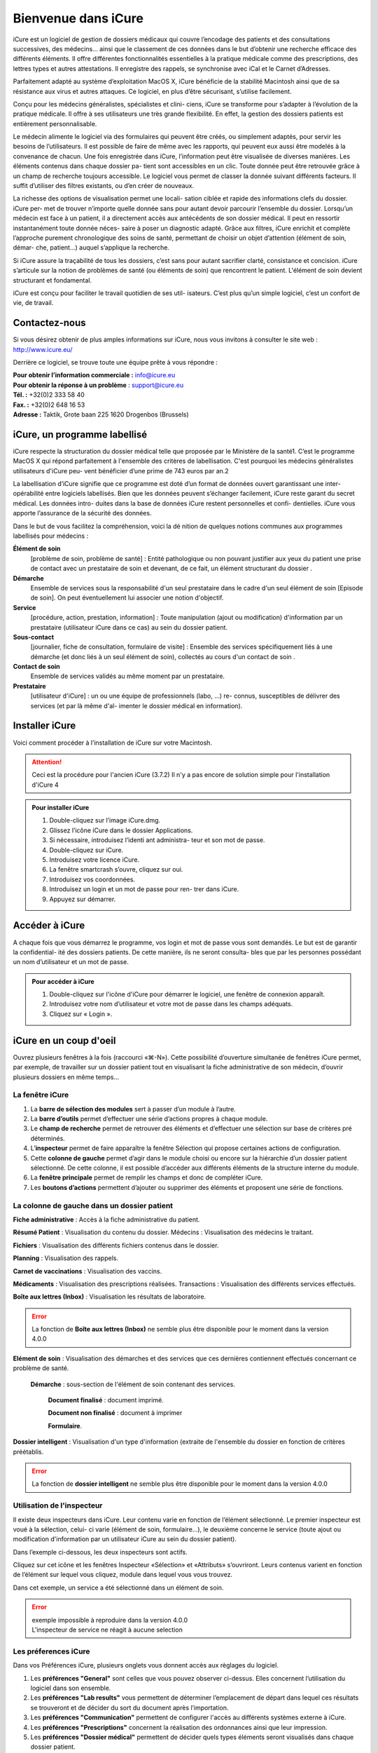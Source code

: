 ********************
Bienvenue dans iCure
********************

iCure est un logiciel de gestion de dossiers médicaux qui couvre l’encodage des patients et des consultations successives, des médecins... ainsi que le classement de ces données dans le but d’obtenir une recherche efficace des différents éléments. Il offre différentes fonctionnalités essentielles à la pratique médicale comme des prescriptions, des lettres types et autres attestations. Il enregistre des rappels, se synchronise avec iCal et le Carnet d’Adresses.

Parfaitement adapté au système d’exploitation MacOS X, iCure bénéficie de la stabilité Macintosh ainsi que de sa résistance aux virus et autres attaques. Ce logiciel, en plus d’être sécurisant, s’utilise facilement.

Conçu pour les médecins généralistes, spécialistes et clini- ciens, iCure se transforme pour s’adapter à l’évolution de la pratique médicale. Il offre à ses utilisateurs une très grande flexibilité. En effet, la gestion des dossiers patients est entièrement personnalisable.

Le médecin alimente le logiciel via des formulaires qui peuvent être créés, ou simplement adaptés, pour servir les besoins de l’utilisateurs. Il est possible de faire de même avec les rapports, qui peuvent eux aussi être modelés à la convenance de chacun. Une fois enregistrée dans iCure, l’information peut être visualisée de diverses manières. Les éléments contenus dans chaque dossier pa- tient sont accessibles en un clic. Toute donnée peut être retrouvée grâce à un champ de recherche toujours accessible. Le logiciel vous permet de classer la donnée suivant différents facteurs. Il suffit d’utiliser des filtres existants, ou d’en créer de nouveaux.

La richesse des options de visualisation permet une locali- sation ciblée et rapide des informations clefs du dossier. iCure per- met de trouver n’importe quelle donnée sans pour autant devoir parcourir l’ensemble du dossier. Lorsqu’un médecin est face à un patient, il a directement accès aux antécédents de son dossier médical. Il peut en ressortir instantanément toute donnée néces- saire à poser un diagnostic adapté. Grâce aux filtres, iCure enrichit et complète l’approche purement chronologique des soins de santé, permettant de choisir un objet d’attention (élément de soin, démar- che, patient...) auquel s’applique la recherche.

Si iCure assure la traçabilité de tous les dossiers, c’est sans pour autant sacrifier clarté, consistance et concision. iCure s’articule sur la notion de problèmes de santé (ou éléments de soin) que rencontrent le patient. L'élément de soin devient structurant et fondamental.

iCure est conçu pour faciliter le travail quotidien de ses util- isateurs. C’est plus qu’un simple logiciel, c’est un confort de vie, de travail.

Contactez-nous
==============

Si vous désirez obtenir de plus amples informations sur iCure, nous vous invitons à consulter le site web : http://www.icure.eu/

Derrière ce logiciel, se trouve toute une équipe prête à vous répondre :

| **Pour obtenir l’information commerciale :** `info@icure.eu`_
| **Pour obtenir la réponse à un problème** : support@icure.eu
| **Tél. :** +32(0)2 333 58 40
| **Fax. :** +32(0)2 648 16 53
| **Adresse :** Taktik, Grote baan 225 1620 Drogenbos (Brussels)

.. _info@icure.eu: mailto:info@icure.eu

iCure, un programme labellisé
=============================

iCure respecte la structuration du dossier médical telle que proposée par le Ministère de la santé1. C’est le programme MacOS X qui répond parfaitement à l'ensemble des critères de labellisation. C'est pourquoi les médecins généralistes utilisateurs d'iCure peu- vent bénéficier d’une prime de 743 euros par an.2

La labellisation d’iCure signifie que ce programme est doté d’un format de données ouvert garantissant une inter-opérabilité entre logiciels labellisés. Bien que les données peuvent s’échanger facilement, iCure reste garant du secret médical. Les données intro- duites dans la base de données iCure restent personnelles et confi- dentielles. iCure vous apporte l’assurance de la sécurité des données.

Dans le but de vous facilitez la compréhension, voici la dé nition de quelques notions communes aux programmes labellisés pour médecins :

**Élément de soin**
  [problème de soin, problème de santé] : Entité pathologique ou non pouvant justifier aux yeux du patient une prise de contact avec un prestataire de soin et devenant, de ce fait, un élément structurant du dossier .

**Démarche**
  Ensemble de services sous la responsabilité d'un seul prestataire dans le cadre d'un seul élément de soin [Episode de soin]. On peut éventuellement lui associer une notion d'objectif.

**Service**
  [procédure, action, prestation, information] : Toute manipulation (ajout ou modification) d'information par un prestataire (utilisateur iCure dans ce cas) au sein du dossier patient.

**Sous-contact**
  [journalier, fiche de consultation, formulaire de visite] : Ensemble des services spécifiquement liés à une démarche (et donc liés à un seul élément de soin), collectés au cours d'un contact de soin .

**Contact de soin**
  Ensemble de services validés au même moment par un prestataire.

**Prestataire**
  [utilisateur d'iCure] : un ou une équipe de professionnels (labo, ...) re- connus, susceptibles de délivrer des services (et par là même d'al- imenter le dossier médical en information).

Installer iCure
===============

Voici comment procéder à l’installation de iCure sur votre Macintosh.

.. attention::

  Ceci est la procédure pour l'ancien iCure (3.7.2)
  Il n'y a pas encore de solution simple pour l'installation d'iCure 4

.. admonition:: Pour installer iCure

  1. Double-cliquez sur l’image iCure.dmg.
  2. Glissez l’icône iCure dans le dossier Applications.
  3. Si nécessaire, introduisez l’identi ant administra- teur et son mot de passe.
  4. Double-cliquez sur iCure.
  5. Introduisez votre licence iCure.
  6. La fenêtre smartcrash s’ouvre, cliquez sur oui.
  7. Introduisez vos coordonnées.
  8. Introduisez un login et un mot de passe pour ren- trer dans iCure.
  9. Appuyez sur démarrer.

.. COMMENTAIRE - Il faut ajouter ici une nouvelle procédure pour le premier lancement
  après installation, avec des captures d'écran.

Accéder à iCure
===============

A chaque fois que vous démarrez le programme, vos login et mot de passe vous sont demandés. Le but est de garantir la confidential- ité des dossiers patients. De cette manière, ils ne seront consulta- bles que par les personnes possédant un nom d’utilisateur et un mot de passe.

.. admonition:: Pour accéder à iCure

  1. Double-cliquez sur l'icône d'iCure pour démarrer le logiciel, une fenêtre de connexion apparaît.
  2. Introduisez votre nom d’utilisateur et votre mot de passe dans les champs adéquats.
  3. Cliquez sur « Login ».

.. image:: images/login.png

iCure en un coup d'oeil
=======================

Ouvrez plusieurs fenêtres à la fois (raccourci «⌘-N»). Cette possibilité d’ouverture simultanée de fenêtres iCure permet, par exemple, de travailler sur un dossier patient tout en visualisant la fiche administrative de son médecin, d’ouvrir plusieurs dossiers en même temps...

La fenêtre iCure
----------------

.. image:: images/main_window.png

1. La **barre de sélection des modules** sert à passer d’un module à l’autre.
2. La **barre d’outils** permet d’effectuer une série d’actions propres à chaque module.
3. Le **champ de recherche** permet de retrouver des éléments et d’effectuer une sélection sur base de critères pré déterminés.
4. L’**inspecteur** permet de faire apparaître la fenêtre Sélection qui propose certaines actions de configuration.
5. Cette **colonne de gauche** permet d’agir dans le module choisi ou encore sur la hiérarchie d’un dossier patient sélectionné. De cette colonne, il est possible d’accéder aux différents éléments de la structure interne du module.
6. La **fenêtre principale** permet de remplir les champs et donc de compléter iCure.
7. Les **boutons d’actions** |bouton_action| permettent d’ajouter ou supprimer des éléments et proposent une série de fonctions.

.. |bouton_action| image:: images/bouton_action.png

La colonne de gauche dans un dossier patient
--------------------------------------------

|icon_f_a| **Fiche administrative** : Accès à la fiche administrative du patient.

|icon_r_p| **Résumé Patient** : Visualisation du contenu du dossier. Médecins : Visualisation des médecins le traitant.

|icon_files| **Fichiers** : Visualisation des différents fichiers contenus dans le dossier.

|icon_planning| **Planning** : Visualisation des rappels.

|icon_vaccines| **Carnet de vaccinations** : Visualisation des vaccins.

|icon_medicaments| **Médicaments** : Visualisation des prescriptions réalisées. Transactions : Visualisation des différents services effectués.

**Boîte aux lettres (Inbox)** : Visualisation les résultats de laboratoire.

.. error::
  La fonction de **Boîte aux lettres (Inbox)** ne semble plus être disponible pour le moment dans la version 4.0.0

|icon_element_de_soin| **Elément de soin** : Visualisation des démarches et des services que ces dernières contiennent effectués concernant ce problème de santé.

  |icon_demarche| **Démarche** : sous-section de l'élément de soin contenant des services.

    |icon_finalized_document| **Document finalisé** : document imprimé.

    |icon_document| **Document non finalisé** : document à imprimer

    |icon_form| **Formulaire**.

**Dossier intelligent** : Visualisation d'un type d'information (extraite de l'ensemble du dossier en fonction de critères préétablis.

.. error::
  La fonction de **dossier intelligent** ne semble plus être disponible pour le moment dans la version 4.0.0

.. |icon_f_a| image:: images/icon_fiche_administrative.png

.. |icon_r_p| image:: images/icon_resume_patient.png

.. |icon_files| image:: images/icon_files.png

.. |icon_planning| image:: images/icon_planning.png

.. |icon_vaccines| image:: images/icon_vaccines.png

.. |icon_medicaments| image:: images/icon_medicaments.png

.. |icon_element_de_soin| image:: images/icon_element_de_soin.png

.. |icon_demarche| image:: images/icon_demarche.png

.. |icon_finalized_document| image:: images/icon_finalized_document.png

.. |icon_document| image:: images/icon_document.png

.. |icon_form| image:: images/icon_form.png

Utilisation de l'inspecteur
---------------------------

Il existe deux inspecteurs dans iCure. Leur contenu varie en fonction de l’élément sélectionné. Le premier inspecteur est voué à la sélection, celui- ci varie (élément de soin, formulaire...), le deuxième concerne le service (toute ajout ou modification d'information par un utilisateur iCure au sein du dossier patient).

Dans l’exemple ci-dessous, les deux inspecteurs sont actifs.

.. image:: images/screenshot_inspectors.png

|icon_inspector| Cliquez sur cet icône et les fenêtres Inspecteur «Sélection» et «Attributs» s’ouvriront. Leurs contenus varient en fonction de l’élément sur lequel vous cliquez, module dans lequel vous vous trouvez.

.. |icon_inspector| image:: images/icon_inspector.png

Dans cet exemple, un service a été sélectionné dans un élément de soin.

.. error::
  | exemple impossible à reproduire dans la version 4.0.0
  | L'inspecteur de service ne réagit à aucune selection

Les préferences iCure
---------------------

Dans vos Préférences iCure, plusieurs onglets vous donnent accès aux règlages du logiciel.

.. image:: images/screenshot_preferences.png

1. Les **préférences "General"** sont celles que vous pouvez observer ci-dessus. Elles concernent l’utilisation du logiciel dans son ensemble.
2. Les **préférences "Lab results"** vous permettent de déterminer l’emplacement de départ dans lequel ces résultats se trouveront et de décider du sort du document après l’importation.
3. Les **préférences "Communication"** permettent de configurer l'accès au différents systèmes externe à iCure.
4. Les **préférences "Prescriptions"** concernent la réalisation des ordonnances ainsi que leur impression.
5. Les **préférences "Dossier médical"** permettent de décider quels types éléments seront visualisés dans chaque dossier patient.
6. Les **préférences "Matrix printer",** sous "Tarification", permettent de configurer l'impression matricielle des bons de mutuelle pour imprimante à aiguilles

.. admonition:: Remarque

  les différents onglets seront expliqués plus en détails dans les points correspondant à leurs fonctions.
